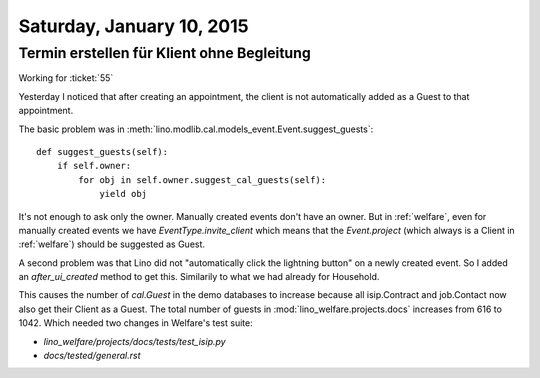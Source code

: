 ==========================
Saturday, January 10, 2015
==========================

Termin erstellen für Klient ohne Begleitung
===========================================

Working for :ticket:`55`

Yesterday I noticed that after creating an appointment, the client is
not automatically added as a Guest to that appointment.

The basic problem was in
:meth:`lino.modlib.cal.models_event.Event.suggest_guests`::

    def suggest_guests(self):
        if self.owner:
            for obj in self.owner.suggest_cal_guests(self):
                yield obj

It's not enough to ask only the owner. Manually created events don't
have an owner. But in :ref:`welfare`, even for manually created events
we have `EventType.invite_client` which means that the `Event.project`
(which always is a Client in :ref:`welfare`) should be suggested as
Guest.

A second problem was that Lino did not "automatically click the
lightning button" on a newly created event. So I added an
`after_ui_created` method to get this. Similarily to what we had
already for Household.

This causes the number of `cal.Guest` in the demo databases to
increase because all isip.Contract and job.Contact now also get their
Client as a Guest. The total number of guests in
:mod:`lino_welfare.projects.docs` increases from 616 to 1042.  Which
needed two changes in Welfare's test suite:

- `lino_welfare/projects/docs/tests/test_isip.py`
- `docs/tested/general.rst`



